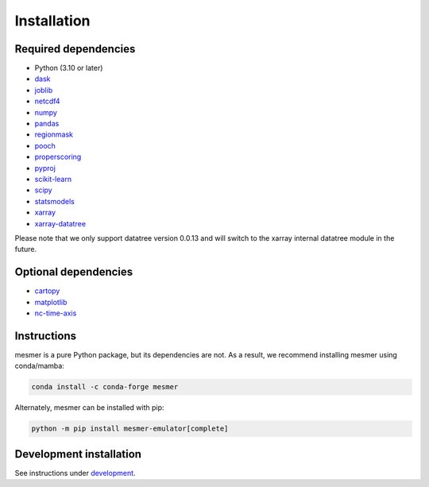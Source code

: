 Installation
============

Required dependencies
---------------------

- Python (3.10 or later)
- `dask <https://dask.org/>`__
- `joblib <https://joblib.readthedocs.io/en/latest/>`__
- `netcdf4 <https://unidata.github.io/netcdf4-python/>`__
- `numpy <http://www.numpy.org/>`__
- `pandas <https://pandas.pydata.org/>`__
- `regionmask <https://regionmask.readthedocs.io/en/stable/>`__
- `pooch <https://www.fatiando.org/pooch/latest/>`__
- `properscoring <https://pypi.org/project/properscoring/>`__
- `pyproj <https://pyproj4.github.io/pyproj/stable/>`__
- `scikit-learn <https://scikit-learn.org/stable/>`__
- `scipy <https://scipy.org/>`__
- `statsmodels <https://www.statsmodels.org/stable/index.html>`__
- `xarray <http://xarray.pydata.org/>`__
- `xarray-datatree <https://xarray-datatree.readthedocs.io/en/latest/index.html>`__

Please note that we only support datatree version 0.0.13 and will switch to the xarray internal datatree module in the future.

Optional dependencies
---------------------

- `cartopy <https://scitools.org.uk/cartopy/docs/latest/>`__
- `matplotlib <https://matplotlib.org/>`__
- `nc-time-axis <https://nc-time-axis.readthedocs.io/en/stable/>`__

Instructions
------------

mesmer is a pure Python package, but its dependencies are not. As a result, we recommend
installing mesmer using conda/mamba:

.. code-block:: bash

    conda install -c conda-forge mesmer

Alternately, mesmer can be installed with pip:

.. code-block:: bash

   python -m pip install mesmer-emulator[complete]

Development installation
------------------------

See instructions under `development`_.

.. _development: development.html
